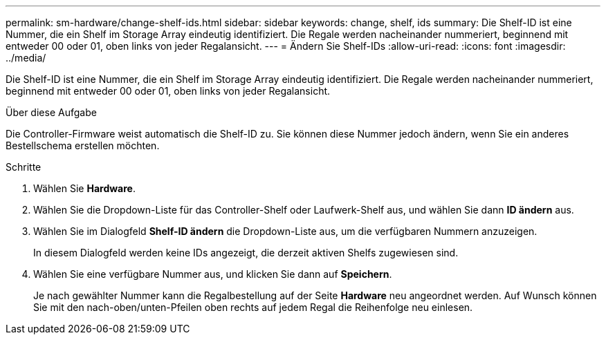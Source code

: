 ---
permalink: sm-hardware/change-shelf-ids.html 
sidebar: sidebar 
keywords: change, shelf, ids 
summary: Die Shelf-ID ist eine Nummer, die ein Shelf im Storage Array eindeutig identifiziert. Die Regale werden nacheinander nummeriert, beginnend mit entweder 00 oder 01, oben links von jeder Regalansicht. 
---
= Ändern Sie Shelf-IDs
:allow-uri-read: 
:icons: font
:imagesdir: ../media/


[role="lead"]
Die Shelf-ID ist eine Nummer, die ein Shelf im Storage Array eindeutig identifiziert. Die Regale werden nacheinander nummeriert, beginnend mit entweder 00 oder 01, oben links von jeder Regalansicht.

.Über diese Aufgabe
Die Controller-Firmware weist automatisch die Shelf-ID zu. Sie können diese Nummer jedoch ändern, wenn Sie ein anderes Bestellschema erstellen möchten.

.Schritte
. Wählen Sie *Hardware*.
. Wählen Sie die Dropdown-Liste für das Controller-Shelf oder Laufwerk-Shelf aus, und wählen Sie dann *ID ändern* aus.
. Wählen Sie im Dialogfeld *Shelf-ID ändern* die Dropdown-Liste aus, um die verfügbaren Nummern anzuzeigen.
+
In diesem Dialogfeld werden keine IDs angezeigt, die derzeit aktiven Shelfs zugewiesen sind.

. Wählen Sie eine verfügbare Nummer aus, und klicken Sie dann auf *Speichern*.
+
Je nach gewählter Nummer kann die Regalbestellung auf der Seite *Hardware* neu angeordnet werden. Auf Wunsch können Sie mit den nach-oben/unten-Pfeilen oben rechts auf jedem Regal die Reihenfolge neu einlesen.


